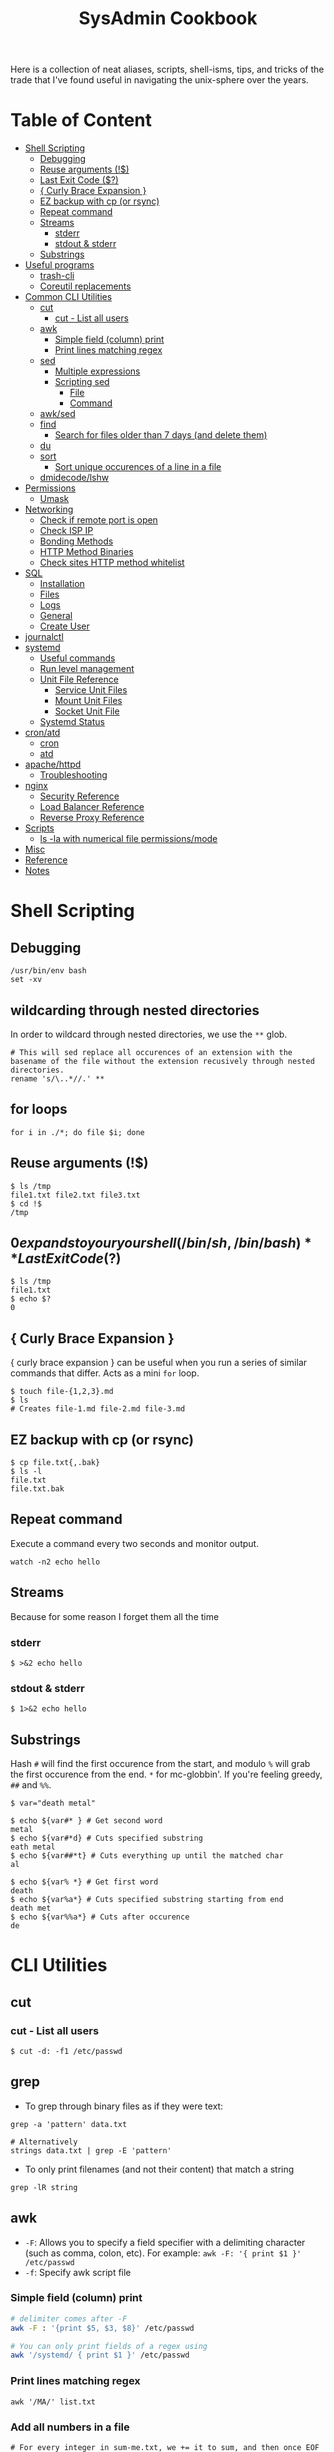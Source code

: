 :PROPERTIES:
:TOC:      :include all :force (depth) :ignore (this) :local (depth)
:END:
#+TITLE: SysAdmin Cookbook

Here is a collection of neat aliases, scripts, shell-isms, tips, and tricks of the trade that I've found useful in navigating the unix-sphere over the years.

* Table of Content
:PROPERTIES:
:TOC:      :include all :force (depth) :ignore (this) :local (depth)
:END:
:CONTENTS:
- [[#shell-scripting][Shell Scripting]]
  - [[#debugging][Debugging]]
  - [[#reuse-arguments-][Reuse arguments (!$)]]
  - [[#last-exit-code-][Last Exit Code ($?)]]
  - [[#-curly-brace-expansion-][{ Curly Brace Expansion }]]
  - [[#ez-backup-with-cp-or-rsync][EZ backup with cp (or rsync)]]
  - [[#repeat-command][Repeat command]]
  - [[#streams][Streams]]
    - [[#stderr][stderr]]
    - [[#stdout--stderr][stdout & stderr]]
  - [[#substrings][Substrings]]
- [[#useful-programs][Useful programs]]
  - [[#trash-cli][trash-cli]]
  - [[#coreutil-replacements][Coreutil replacements]]
- [[#common-cli-utilities][Common CLI Utilities]]
  - [[#cut][cut]]
    - [[#cut---list-all-users][cut - List all users]]
  - [[#awk][awk]]
    - [[#simple-field-column-print][Simple field (column) print]]
    - [[#print-lines-matching-regex][Print lines matching regex]]
  - [[#sed][sed]]
    - [[#multiple-expressions][Multiple expressions]]
    - [[#scripting-sed][Scripting sed]]
      - [[#file][File]]
      - [[#command][Command]]
  - [[#awksed][awk/sed]]
  - [[#find][find]]
    - [[#search-for-files-older-than-7-days-and-delete-them][Search for files older than 7 days (and delete them)]]
  - [[#du][du]]
  - [[#sort][sort]]
    - [[#sort-unique-occurences-of-a-line-in-a-file][Sort unique occurences of a line in a file]]
  - [[#dmidecodelshw][dmidecode/lshw]]
- [[#permissions][Permissions]]
  - [[#umask][Umask]]
- [[#networking][Networking]]
  - [[#check-if-remote-port-is-open][Check if remote port is open]]
  - [[#check-isp-ip][Check ISP IP]]
  - [[#bonding-methods][Bonding Methods]]
  - [[#http-method-binaries][HTTP Method Binaries]]
  - [[#check-sites-http-method-whitelist][Check sites HTTP method whitelist]]
- [[#sql][SQL]]
  - [[#installation][Installation]]
  - [[#files][Files]]
  - [[#logs][Logs]]
  - [[#general][General]]
  - [[#create-user][Create User]]
- [[#journalctl][journalctl]]
- [[#systemd][systemd]]
  - [[#useful-commands][Useful commands]]
  - [[#run-level-management][Run level management]]
  - [[#unit-file-reference][Unit File Reference]]
    - [[#service-unit-files][Service Unit Files]]
    - [[#mount-unit-files][Mount Unit Files]]
    - [[#socket-unit-file][Socket Unit File]]
  - [[#systemd-status][Systemd Status]]
- [[#cronatd][cron/atd]]
  - [[#cron][cron]]
  - [[#atd][atd]]
- [[#apachehttpd][apache/httpd]]
  - [[#troubleshooting][Troubleshooting]]
- [[#nginx][nginx]]
  - [[#security-reference][Security Reference]]
  - [[#load-balancer-reference][Load Balancer Reference]]
  - [[#reverse-proxy-reference][Reverse Proxy Reference]]
- [[#scripts][Scripts]]
  - [[#ls--la-with-numerical-file-permissionsmode][ls -la with numerical file permissions/mode]]
- [[#misc][Misc]]
- [[#reference][Reference]]
- [[#notes][Notes]]
:END:
  
* Shell Scripting
** Debugging
#+begin_src shell
/usr/bin/env bash
set -xv
#+end_src
** wildcarding through nested directories
In order to wildcard through nested directories, we use the =**= glob.
#+begin_src shell
# This will sed replace all occurences of an extension with the basename of the file without the extension recusively through nested directories.
rename 's/\..*//.' **
#+end_src
** for loops
#+begin_src shell
for i in ./*; do file $i; done
#+end_src
** Reuse arguments (!$)
#+begin_src shell
$ ls /tmp
file1.txt file2.txt file3.txt
$ cd !$
/tmp
#+end_src
** $0 expands to your your shell (/bin/sh, /bin/bash)
** Last Exit Code ($?)
#+begin_src shell
$ ls /tmp
file1.txt
$ echo $?
0
#+end_src
** { Curly Brace Expansion }
{ curly brace expansion } can be useful when you run a series of similar commands that differ. Acts as a mini =for= loop.
  #+begin_src shell
  $ touch file-{1,2,3}.md
  $ ls
  # Creates file-1.md file-2.md file-3.md
  #+end_src
** EZ backup with cp (or rsync)
#+begin_src shell
$ cp file.txt{,.bak}
$ ls -l
file.txt
file.txt.bak
#+end_src
** Repeat command
Execute a command every two seconds and monitor output.
#+begin_src shell
watch -n2 echo hello
#+end_src

** Streams
Because for some reason I forget them all the time
*** stderr
#+begin_src shell
$ >&2 echo hello
#+end_src
*** stdout & stderr
#+begin_src shell
$ 1>&2 echo hello
#+end_src
** Substrings
Hash =#= will find the first occurence from the start, and modulo =%= will grab the first occurence from the end. =*= for mc-globbin'. If you're feeling greedy, =##= and =%%=.
#+begin_src shell
$ var="death metal"

$ echo ${var#* } # Get second word
metal
$ echo ${var#*d} # Cuts specified substring
eath metal
$ echo ${var##*t} # Cuts everything up until the matched char
al

$ echo ${var% *} # Get first word
death
$ echo ${var%a*} # Cuts specified substring starting from end
death met
$ echo ${var%%a*} # Cuts after occurence
de
#+end_src
* CLI Utilities
** cut
*** cut - List all users
#+begin_src shell
$ cut -d: -f1 /etc/passwd
#+end_src
** grep
- To grep through binary files as if they were text:
#+begin_src shell
grep -a 'pattern' data.txt

# Alternatively
strings data.txt | grep -E 'pattern'
#+end_src

- To only print filenames (and not their content) that match a string
#+begin_src shell
grep -lR string
#+end_src
** awk
- =-F=: Allows you to specify a field specifier with a delimiting character (such as comma, colon, etc). For example: =awk -F: '{ print $1 }' /etc/passwd=
- =-f=: Specify awk script file
*** Simple field (column) print
#+begin_src sh
# delimiter comes after -F
awk -F : '{print $5, $3, $8}' /etc/passwd

# You can only print fields of a regex using
awk '/systemd/ { print $1 }' /etc/passwd
#+end_src
*** Print lines matching regex
#+begin_src shell
awk '/MA/' list.txt
#+end_src
*** Add all numbers in a file
#+begin_src shell
# For every integer in sum-me.txt, we += it to sum, and then once EOF is reached, we print the variable.
awk '{ sum += $1 } END { print sum }' sum-me.txt
#+end_src
** sed
- =-n=: prints only modified lines when coupled with ~/p~ at the end of the sed expression.
*** Multiple expressions
#+begin_src sh
sed -e 's/ MA/, Massachusetts/' -e 's/ PA/, Pennsylvania/' file.txt
#+end_src
*** Scripting sed
**** File
#+begin_src shell
s/ MA/, Massachusetts/
s/ PA/, Pennsylvania/
s/ CA/, California/
s/ VA/, Virginia/
s/ OK/, Oklahoma/
#+end_src
**** Command
#+begin_src shell
# Applies the script sed-script.sed to the file list.txt
sed -f sed-script.sed list.txt

# You can save the input to a new file w/
sed -f sed-script.sed list.txt > newlist.txt
#+end_src
** awk/sed
#+begin_src sh
# You can subsitute strings, and then print with awk based on the new substitutions.
# $ cat script.sed
# s/ CA/, California/
# s/ MA/, Massachusetts
sed -f script.sed list.txt | awk -F, '{ print $4 }'
# => California
# => Massachusetts
#+end_src
** find
*** Execute Commands
#+begin_src shell
# This will recusively find all files named access.log and execute grep on all files that have the string 500 in them.
find . -name access.log* -exec grep 500 {} \;
#+end_src
*** Search for files older than 7 days (and delete them)
#+begin_src shell
find /opt/neteng/mtr/reports -mtime +7 -delete
#+end_src
*** Hide permission denied files
#+begin_src shell
# Just stream stderr to /dev/null
find / -size 33 2>/dev/null
#+end_src
*** Recusively list directory contents  without leading directory path
#+begin_src shell
find . -type f -exec basename {} \;
#+end_src
** basename
Removes leading directory paths to files when listing.
** rename
#+begin_src shell
# This will sed replace all occurences of an extension with the basename of the file without the extension recusively through nested directories.
rename 's/\..*//.' **
#+end_src
** du
#+begin_src shell
$ du -sh * | sort -h
#+end_src
** sort
**** Sort unique occurences of a line in a file
Against intuition, uniq only sorts adjacent lines, so you need to sort the file first in order to get like-strings at the top. As far as I understand it: uniq can then filter it as you'd expect it to.
#+begin_src shell
sort data.txt | uniq -u
#+end_src

If you need to sort through unique instances of an item in a file, use =sort -u= or pipe (|) =uniq=. The =-c= flag in uniq will put the count of each uniq item next to the value itself. Say, you need to sort and count unique IPs from most occuring to least occuring and returning with 200 codes:
#+begin_src shell
$ awk '{print $4, $5}' | grep 200 | sort -u # or you can pipe this to uniq -c

# => 240 192.168.1.2 200
# => 239 192.168.1.3 200
#+end_src
** seq
seq prints a sequence of numbers, but you can use it to loop over a range of numbers. Note that you can start seq with a number such as 0001.
#+begin_src shell
# This program will echo a passphrase + 4 digit pin to a server listening on a port which we are connecting to via netcat (nc)
for foo in `seq -w 0001 9999`; do
    echo "UoMYTrfrBFHyQXmg6gzctqAwOmw1IohZ $foo";
done | nc localhost 30002
#+end_src
** script
=script= can start an interactive session which records terminal output and records it to a file.
#+begin_src shell
$ script
# -> creates typescript in $(pwd) with output of commands entered after starting script.
#+end_src
** dmidecode/lshw
=dmidecode= is nifty for finding information about hardware. You can also use =lshw= (and =grep=) to find information about your hardware as well.

#+begin_src sh
# Find SMBIOS data
$ sudo dmidecode --system
#+end_src

#+begin_src sh
# Get chassis info
$ sudo dmidecode --chassis
#+end_src

#+begin_src sh
# This will return a list of potential arguments you can use with
$ sudo dmidecode -s
#+end_src

#+begin_src sh
# To fine tune the search, enter one of the options from the returned list
$ sudo dmidecode -s bios-vendor
#+end_src
** base64
#+begin_src shell
# Decode base64 encoding
base64 -d file.txt
#+end_src
** tr
- Decode ROT13 a.k.a. encoding where string chars are moved 13 chars forward alphabetically.
#+begin_src shell
cat data.txt | tr 'A-Za-z' 'N-ZA-Mn-za-m'
#+end_src

- Split file contents into new lines by delimiter
  #+begin_src shell
# We are using the comma as a delimiter in tr
cat file.txt | tr ',', '\n'
  #+end_src

- Remove spaces from middle of word
  #+begin_src shell
ls | tr ' ' '.'
  #+end_src
** openssl
One way to establish an SSL connection to a host and send it data over a network is the openssl command line utility, for this purpose its much better than telnet.
#+begin_src shell
$ openssl
> s_client -connect localhost:20000
#+end_src
** nc
If you want to transmit data over a port, or open a listening connection
#+begin_src shell
echo "something" | nc -l localhsot 61337
#+end_src
** trash-cli
=trash-cli= lets you emulate common file explorer 'Trash Can' functionality on the cli. Essential to alias this to =rm=, so you never unncecessarily/accidentally nuke a file.
#+begin_src shell
alias rm="trash -v --trash-dir=$HOME/.trash"
#+end_src
** GNU coreutil replacements
- =bat=: more modern =cat=, with automatic paging and syntax highlighting.
- =ripgrep=: a faster alternative to =grep=.
- =exa=: a modern replacement for =ls= with sane defaults.
- =fd=: a modern, faster replacement for =fd= with sane and intuitive defaults.
- =gdu=: interactive disk usage program with sane human readable defaults.
- =dog=: an awesome replacement for dig with much informative output. Make an alias function with:
  #+begin_src shell
dog-dig () { dog "$1" A AAAA MX NS TXT SOA }
alias dig="dog-dig"
  #+end_src
- =tldr=: outputs a summarized manual page, with common usage examples.
- =cheat=: similar to =tldr=, but outputs only common usage examples.
* Permissions
** Umask
Determines initial permission bits for new files. You are setting the bits that should *NOT* be set on a newly created file (otherwise known as the logical compliment).

Example
    - 027 = (7 - 0 = 7 User), (7 - 2 = 5 Group), (7 - 7 = 0 Other) = 750
    - System wide setting: ~UMASK~ in =/etc/login.defs=
    - Per User setting: users =.bashrc= with ~umask 002~ (or whatever value you'd like)

* sshd
- =sshd -t= - flag for test mode (similar to nginx -t). Will test the configuration of sshd_config.
* Networking
** Check if remote port is open
#+begin_src shell
$ telnet 1.2.3.4 80
#+end_src
** Check ISP IP
#+begin_src shell
$ curl ifconfig.co
#+end_src
** Bonding Methods
=balance-rr (0)=: transmit packets in sequential order from the first available slave through the last (provides load-balancing and fault tolerance).

=active-backup=: only one NIC slave in the bond is active, and fallsback to the second slave if the first one fails (provides fault-tolerance).

=balance-xor=: transmit packet based on a hash of the packets source and destination (provides load-balancing and fault tolerance).

=broadcast=: transmit network packets on all slave network interfaces (provides fault tolerance).

=802.3ad, LACP=: aggregation groups that share the same speed and duplex settings. (provides fault tolerance and load-balancing).
** HTTP Method Binaries
=GET=, =HEAD=, etc.. all have binaries symlinked to lsp_request. Like their binary name implies, they can be used to use HTTP methods on a site. For example:

#+begin_src shell
$ HEAD example.gov

# Output
200 OK
Connection: close
Date: Wed, 23 APR 2999 23:18:56 GMT
Accept-Ranges: bytes
ETag: "498-5d8a3050b5915"
Server: WebServer/Dist
Content-Length: 1176
Content-Type: text/html; charset=UTF-8
Last-Modified: Tue, 99 APR 2999 22:39:19 GMT
Client-Date: Wed, 99 APR 2999 23:18:56 GMT
Client-Peer: 1.1.1.1:443
Client-Response-Num: 1
Client-SSL-Cert-Issuer: /C=US/O=Let's Encrypt/CN=R3
Client-SSL-Cert-Subject: /CN=example.gov
Client-SSL-Cipher: TLS_AES_256_GCM_SHA384
Client-SSL-Socket-Class: IO::Socket::SSL
#+end_src

** Check sites HTTP method whitelist
#+begin_src shell
nmap -p443 --script http-methods [IP ADDR]
#+end_src

Output:
#+begin_src
Starting Nmap 6.40 ( http://nmap.org ) at 2019-10-23 08:59 +03
Nmap scan report for <IPAddress>
Host is up (0.0032s latency).
PORT    STATE SERVICE
443/tcp open  https
| http-methods: GET POST OPTIONS HEAD TRACE
| Potentially risky methods: TRACE
|_See http://nmap.org/nsedoc/scripts/http-methods.htmlNmap done: 1 IP address (1 host up) scanned in 0.10 seconds
#+end_src

* SQL
** Installation
Depending on the system, after installing mariadb/mysql you may need to initialize and start with ~--datadir~ and ~--basedir~:
=mariadb-install-db --user=mysql --basedir=/usr --datadir=/var/lib/mysql=

If you use a non-default location, you can either find it or set it in the [mysqld] section of ~/etc/my.cnf.d/server.cnf~.

Then start with systemd
** Files
~/var/lib/mysql~ needs to have the execute bit set (=chmod u=rwx,g=rwx=), and =mysql:mysql= needs to own the directory.
** Logs
- ~/var/log/mysql~
  If the log isn't here, check the option file (example.cnf). You can grep these variables with:
  =mysqld --help --verbose | grep 'log-error' | tail -1=

- Check option file parameters with:
  =mysqld --print-defaults=

- systemd journal
  =sudo journalctl -u mariadb.service --no-pager=
** General
- =mysql -u root -p=: log in (the password will be blank upon first initil login)

** Create User
#+begin_src sql
CREATE USER 'user'@'localost' IDENTIFIED BY 'some_password';
GRANT ALL PRIVILEGES ON mydb.* TO 'user'@'localhost';
FLUSH PRIVILEGES;
#+end_src

* journalctl
=sudo journalctl -u apache2.service --since today --no-pager=: only show today logging output
* systemd
** Useful commands
=systemctl list-unit-files | grep enabled=: Show enabled units

=systemctl --type=service=: Show only service units

=systemctl list-units --type=service --all=: Shows all active & inactive service units

=systemctl --failed --type=service=: Shows failed services

=systemctl status -l httpd.service=: Shows detailed status information

** Run level management
=systemctl isolate=: change runlevel
=systemctl get-default=: see default runlevel
| Run Level | Target            |
|         0 | poweroff.target   |
|         1 | rescue.target     |
|         3 | multi-user.target |
|         5 | graphical.target  |
|         6 | reboot.target     |
| emergency | emergency.target  |
** Unit File Reference
*** Service Unit Files
#+begin_src shell
[Unit]
# Describes the unit and dependencies.
Description=Vsftpd ftp daemon
After=network.target
Before=graphical.target

# Describes how to start and stop the service, and request status.
[Service]
Type=forking|oneshot
ExecStart=/usr/sbin/vsftpd /etc/vsftpd/vstpd.conf

# Describes which target this unit needs to be started in.
[Install]
WantedBy=multi-user.target
#+end_src
*** Mount Unit Files
#+begin_src shell
[Unit]
# Describes the unit and dependencies.
Description=Temporary Dir (/tmp/stuff)
Documentation=man:somemanpage
ConditionPathIsSymbolicLink=!/tmp/stuff
DefaultDependencies=no
Conflicts=umount.target
Before=local-fs.target umount.target
After=swap.target

# Describes mount properties
What=tmpfs
Where=/tmp/stuff
Type=tmpfs
Options=mode=1777,strictatime,nosuid,nodev

#+end_src
*** Socket Unit File
#+begin_src shell
[Unit]
Description=Cockpit Web Service Socket
Documentation=man:cockpit-ws(8)
Wants=cockpit-motd.service

[Socket]
# Defines tcp port that systemd should be listening to
ListenStream=9090
# For UDP
ListenDatagram=9090
ExecStartPost=-/usr/share/cockpit/motd/update-motd '' localhost
ExecStartPost=-/bin/ln -snf active.motd /run/cockpit/motd
ExecStopPost=-/bin/ln -snf /usr/share/cockpit/motd/inactive.motd /run/cockpit/motd

[Install]
WantedBy=sockets.target
#+end_src

** Systemd Status
| Status          | Description                                                        |
| Loaded          | Unit file has been processed and unit is active                    |
| Active(running) | Running with one or more active                                    |
|                 | processes                                                          |
| Active(exited)  | Successfully completed a one-time run                              |
| Active(waiting) | Running and waiting for an event                                   |
| Inactive(dead)  | Not running                                                        |
| Enabled         | Started at boot-time                                               |
| Disabled        | Not started at boot-time                                           |
| Static          | Cannot be enabled but may be started by another unit automatically |
* cron/atd
** cron
|Fields      |          |
|minute      |0-59      |
|hour        |0-23      |
|day-of-month|1-31      |
|month       |1-12      |
|day-of-week |0-7       |

** atd
  Make sure atd.service is enabled and running
  =atq=: check jobs
  Examples: =at noon=, =at 14:00=
* apache/httpd
** Troubleshooting
=systemctl status apache2.service -l --no-pager=: ~-l~ makes sure nothing is truncated

=apachectl configtest=: test the /etc/apache2/apache2.conf configuration
* nginx
=nginx -t=: test nginx configuration
~/logs/error.log~ & ~/logs/access.log~: important log files

** Security Reference
~server_tokens off~: will disable the nginx + version number on error pages.

~add_header X-Frame-Options "SAMEORIGIN";~: indicates if a browser should be allowed to render a page in a <frame> or an <iframe>. Always set this.

~add_header Strict-Transport-Security "max-age=3156000; includeSubdomains; preload";~: used by websites to declare they should only be accessed via HTTPS. The browser must refuse all HTTP connections and prevent users from accepting insecure SSL certs. (NOTE: the browser caches the STS header for the max-age time, so if you mess up your certs while HSTS you're screwed until you flush the site-data in your browser. This is important because if a user isn't technical they will lose access to your site until they clear their own browser which may never happen within the max-age alloted time). ([[https://www.acunetix.com/blog/articles/what-is-hsts-why-use-it/][Reference]])

~add_header Content-Security-Policy "default-src 'self' http: https: data: blob: 'unsafe-inline'" always;~: Protects the server against certain types of attack including XSS (Cross Site Scripting attacks).

We can limit HTTP methods in the ~location~ directive.
#+begin_src shell
location / {
    limit_except GET HEAD POST { deny all; }
}
#+end_src
** Load Balancer Reference
| LB Method       | Description                  |
| round-robin     | requests are proxied to host |
|                 | in order they are received   |
| least-connected | requests are proxied to host |
|                 | with least connections       |

#+begin_src shell
http {
    upstream myapp1 {
        server srv1.example.com;
        server srv2.example.com;
        server srv3.example.com;
    }

    server {
        listen 80;

        location / {
            proxy_pass http://myapp1;
        }
    }
}
#+end_src
** Reverse Proxy Reference
#+begin_src shell
server {                    # Make nginx listen on all ipv4 addys on port 443 (0.0.0.0:443)
                            # ssl specifies that all connections accepted should work in SSL mode
                            # http2 configures port to accept http/2 connections (not exlusively)
    listen                  443 ssl http2;
                            # Make nginx listen on all ipv6 addys on port 443 (dangol'ipv6:443)
    listen                  [::]:443 ssl http2;
    # If you want www, just prepend it i.e. www.server.example.sh, add to HTTP redirect
    # if applicable.
    server_name             servername.example.sh;

    # SSL
    ssl_certificate         /etc/letsencrypt/live/server.example.sh/fullchain.pem;
    ssl_certificate_key     /etc/letsencrypt/live/server.example.sh/privkey.pem;
    ssl_trusted_certificate /etc/letsencrypt/live/server.example.sh/chain.pem;

    # You can include relevant configuration files
    include                 extra/security.conf;

    # reverse proxy
    location  {
        # The internal DNS | IP:Port | localhost:port | container_name:port (if applicable)
        proxy_pass http://internal-server-name.nullvoid.rip:6660;
    }

}

# subdomains redirect
# omit this if applicable
server {
    listen                  443 ssl http2;
    listen                  [::]:443 ssl http2;
    # * will redirect all subdomains i.e. music.server.example.sh;
    server_name             *.servername.example.sh;

    # SSL/Paths to letsencrypt keys
    ssl_certificate         /etc/letsencrypt/live/jellyfin.tr909.sh/fullchain.pem;
    ssl_certificate_key     /etc/letsencrypt/live/jellyfin.tr909.sh/privkey.pem;
    ssl_trusted_certificate /etc/letsencrypt/live/jellyfin.tr909.sh/chain.pem;

    return                  301 https://servername.example.sh$request_uri;
}

# HTTP redirect
# Will force HTTPS
server {
    listen      80;
    listen      [::]:80;
    server_name .servername.example.sh;

    location / {
        return 301 https://servername.example.sh$request_uri;
    }
}
#+end_src
* Scripts
Smaller functions are in =zsh_functions=, but it's impractical to put larger scripts there so they live in =~/scripts= instead so I can call them with aliases. 


** ls -la with numerical file permissions/mode
Warning: AWK BLACK MAGIC AHEAD

I dislike calculating rwx with =ls -la=. I'm not sure why this isn't native to ls, but this function will show the permissions bits next to rwx permissions (i.e. 0644)
#+begin_src shell :tangle ~/scripts/ls-with-file-mode-bits.sh :mkdirp yes
ls -l | awk '{
    k = 0
    s = 0
    for( i = 0; i <= 8; i++ )
    {
        k += ( ( substr( $1, i+2, 1 ) ~ /[rwxst]/ ) * 2 ^( 8 - i ) )
    }
    j = 4 
    for( i = 4; i <= 10; i += 3 )
    {
        s += ( ( substr( $1, i, 1 ) ~ /[stST]/ ) * j )
        j/=2
    }
    if ( k )
    {
        printf( "%0o%0o ", s, k )
    }
    print
}'
#+end_src
* Misc
- =cd -= will switch to the last directory you were in. Fun fact, this trick works with =git= as well.
- =trash-cli=: Essential "recycle bin" command line utility. I use it to rebind rm so I never yeet things off the planet.
- In order to open a file named =-=, you have to specify the absolute path (i.e. =cat ./-=)
* Reference
- [[https://github.com/dylanaraps/pure-bash-bible][Pure Bash Bible]]
- [[https://github.com/dylanaraps/pure-sh-bible][Pure POSIX shell Bible]]

* Notes
- TODO: research /proc/process
